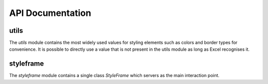 API Documentation
=================

.. _styler-class:

.. py:class:: Styler(bg_color=None, bold=False, font=utils.fonts.arial, font_size=12, font_color=None, number_format=utils.number_formats.general, protection=False, underline=None,border_type=utils.borders.thin, horizontal_alignment=utils.horizontal_alignments.center, vertical_alignment=utils.vertical_alignments.center, wrap_text=True, shrink_to_fit=True, fill_pattern_type=utils.fill_pattern_types.solid, indent=0, comment_author=None, comment_text=None, text_rotation=0)

    Used to represent a style.

    :param bg_color: The background color
    :type bg_color: str: one of :ref:`utils.colors <utils.colors_>`, hex string or color name ie `'yellow'` Excel supports
    :param bool bold: If `True`, a bold typeface is used
    :param font: The font to use
    :type font: str: one of :ref:`utils.fonts <utils.fonts_>` or other font name Excel supports
    :param int font_size: The font size
    :param font_color: The font color
    :type font_color: str: one of :ref:`utils.colors <utils.colors_>`, hex string or color name ie `'yellow'` Excel supports
    :param number_format: The format of the cell's value
    :type number_format: str: one of :ref:`utils.number_formats <utils.number_formats_>` or any other format Excel supports
    :param bool protection: If `True`, the cell/column will be write-protected
    :param underline: The underline type
    :type underline: str: one of :ref:`utils.underline <utils.underline_>` or any other underline Excel supports
    :param border_type: The border type
    :type border_type: str: one of :ref:`utils.borders <utils.borders_>` or any other border type Excel supports
    :param horizontal_alignment: Text's horizontal alignment
    :type horizontal_alignment: str: one of :ref:`utils.horizontal_alignments <utils.horizontal_alignments_>` or any other horizontal alignment Excel supports
    :param vertical_alignment: Text's vertical alignment
    :type vertical_alignment: str: one of :ref:`utils.vertical_alignments <utils.vertical_alignments_>` or any other vertical alignment Excel supports
    :param bool wrap_text:
    :param bool shrink_to_fit:
    :param fill_pattern_type: Cells's fill pattern type
    :type fill_pattern_type: str: one of :ref:`utils.fill_pattern_types <utils.fill_pattern_types_>` or any other fill pattern type Excel supports
    :param int indent:
    :param str comment_author:
    :param str comment_text:
    :param int text_rotation: Integer in the range 0 - 180

    .. py:method:: combine(styles)

        A classmethod used to combine :ref:`Styler <styler-class>` objects. The right-most object has precedence.
        For example:

        ::

            Styler.combine(Styler(bg_color='yellow', font_size=24), Styler(bg_color='blue'))

        will return

        ::

            Styler(bg_color='blue', font_size=24)

        :param styles: Iterable of Styler objects
        :type styles: list or tuple or set
        :return: self
        :rtype: :ref:`Styler <styler-class>`

    .. py:method:: to_openpyxl_style

        :return: `openpyxl` style object.

=====
utils
=====

.. py:module:: utils

The `utils` module contains the most widely used values for styling elements such as colors and border types for convenience.
It is possible to directly use a value that is not present in the utils module as long as Excel recognises it.

.. _utils.number_formats_:

.. py:class:: number_formats

    .. py:attribute:: general = 'General'
    .. py:attribute:: general_integer = '0'
    .. py:attribute:: general_float = '0.00'
    .. py:attribute:: percent = '0.0%'
    .. py:attribute:: thousands_comma_sep = '#,##0'
    .. py:attribute:: date = 'DD/MM/YY'
    .. py:attribute:: time_24_hours = 'HH:MM'
    .. py:attribute:: time_24_hours_with_seconds = 'HH:MM:SS'
    .. py:attribute:: time_12_hours = 'h:MM AM/PM'
    .. py:attribute:: time_12_hours_with_seconds = 'h:MM:SS AM/PM'
    .. py:attribute:: date_time = 'DD/MM/YY HH:MM'
    .. py:attribute:: date_time_with_seconds = 'DD/MM/YY HH:MM:SS'

    .. py:method:: decimal_with_num_of_digits(num_of_digits)

        :param int num_of_digits: Number of digits after the decimal point
        :return: A format string that represents a floating point number with the provided number of digits after the
            decimal point. For example, ``utils.number_formats.decimal_with_num_of_digits(2)`` will return ``'0.00'``
        :rtype: str

.. _utils.colors_:

.. py:class:: colors

   .. py:attribute:: white = op_colors.WHITE
   .. py:attribute:: blue = op_colors.BLUE
   .. py:attribute:: dark_blue = op_colors.DARKBLUE
   .. py:attribute:: yellow = op_colors.YELLOW
   .. py:attribute:: dark_yellow = op_colors.DARKYELLOW
   .. py:attribute:: green = op_colors.GREEN
   .. py:attribute:: dark_green = op_colors.DARKGREEN
   .. py:attribute:: black = op_colors.BLACK
   .. py:attribute:: red = op_colors.RED
   .. py:attribute:: dark_red = op_colors.DARKRED
   .. py:attribute:: purple = '800080'
   .. py:attribute:: grey = 'D3D3D3'

.. _utils.fonts_:

.. py:class:: fonts

   .. py:attribute:: aegean = 'Aegean'
   .. py:attribute:: aegyptus = 'Aegyptus'
   .. py:attribute:: aharoni = 'Aharoni CLM'
   .. py:attribute:: anaktoria = 'Anaktoria'
   .. py:attribute:: analecta = 'Analecta'
   .. py:attribute:: anatolian = 'Anatolian'
   .. py:attribute:: arial = 'Arial'
   .. py:attribute:: calibri = 'Calibri'
   .. py:attribute:: david = 'David CLM'
   .. py:attribute:: dejavu_sans = 'DejaVu Sans'
   .. py:attribute:: ellinia = 'Ellinia CLM'

.. _utils.borders_:

.. py:class:: borders

   .. py:attribute:: dash_dot = 'dashDot'
   .. py:attribute:: dash_dot_dot = 'dashDotDot'
   .. py:attribute:: dashed = 'dashed'
   .. py:attribute:: default_grid = 'default_grid'
   .. py:attribute:: dotted = 'dotted'
   .. py:attribute:: double = 'double'
   .. py:attribute:: hair = 'hair'
   .. py:attribute:: medium = 'medium'
   .. py:attribute:: medium_dash_dot = 'mediumDashDot'
   .. py:attribute:: medium_dash_dot_dot = 'mediumDashDotDot'
   .. py:attribute:: medium_dashed = 'mediumDashed'
   .. py:attribute:: slant_dash_dot = 'slantDashDot'
   .. py:attribute:: thick = 'thick'
   .. py:attribute:: thin = 'thin'

.. _utils.horizontal_alignments_:

.. py:class:: horizontal_alignments

    .. py:attribute:: general = 'general'
    .. py:attribute:: left = 'left'
    .. py:attribute:: center = 'center'
    .. py:attribute:: right = 'right'
    .. py:attribute:: fill = 'fill'
    .. py:attribute:: justify = 'justify'
    .. py:attribute:: center_continuous = 'centerContinuous'
    .. py:attribute:: distributed = 'distributed'

.. _utils.vertical_alignments_:

.. py:class:: vertical_alignments

    .. py:attribute:: top = 'top'
    .. py:attribute:: center = 'center'
    .. py:attribute:: bottom = 'bottom'
    .. py:attribute:: justify = 'justify'
    .. py:attribute:: distributed = 'distributed'

.. _utils.underline_:

.. py:class:: underline

   .. py:attribute:: single = 'single'
   .. py:attribute:: double = 'double'

.. _utils.fill_pattern_types_:

.. py:class:: fill_pattern_types

  .. py:attribute:: solid = 'solid'
  .. py:attribute:: dark_down = 'darkDown'
  .. py:attribute:: dark_gray = 'darkGray'
  .. py:attribute:: dark_grid = 'darkGrid'
  .. py:attribute:: dark_horizontal = 'darkHorizontal'
  .. py:attribute:: dark_trellis = 'darkTrellis'
  .. py:attribute:: dark_up = 'darkUp'
  .. py:attribute:: dark_vertical = 'darkVertical'
  .. py:attribute:: gray0625 = 'gray0625'
  .. py:attribute:: gray125 = 'gray125'
  .. py:attribute:: light_down = 'lightDown'
  .. py:attribute:: light_gray = 'lightGray'
  .. py:attribute:: light_grid = 'lightGrid'
  .. py:attribute:: light_horizontal = 'lightHorizontal'
  .. py:attribute:: light_trellis = 'lightTrellis'
  .. py:attribute:: light_up = 'lightUp'
  .. py:attribute:: light_vertical = 'lightVertical'
  .. py:attribute:: medium_gray = 'mediumGray'

.. _utils.conditional_formatting_types_:

.. py:class:: conditional_formatting_types

    .. py:attribute:: num = 'num'
    .. py:attribute:: percent = 'percent'
    .. py:attribute:: max = 'max'
    .. py:attribute:: min = 'min'
    .. py:attribute:: formula = 'formula'
    .. py:attribute:: percentile = 'percentile'

==========
styleframe
==========

.. py:module:: styleframe

The `styleframe` module contains a single class `StyleFrame` which servers as the main interaction point.

.. py:class:: StyleFrame(obj, styler_obj=None)

    Represent a stylized dataframe

    :param obj: Any object that pandas' dataframe can be initialized with: an existing dataframe, a dictionary,
          a list of dictionaries or another StyleFrame.
    :param styler_obj: A Styler object. Will be used as the default style of all cells.
    :type styler_obj: :ref:`Styler <styler-class>`

    .. _apply_style_by_indexes_:

    .. py:method:: apply_style_by_indexes(indexes_to_style, styler_obj, cols_to_style=None, height=None, complement_style=None, complement_height=None, overwrite_default_style=True)

        :param indexes_to_style: The StyleFrame indexes to style. Usually passed as pandas selecting syntax.
                          For example, ``sf[sf['some_col'] = 20]``
        :type indexes_to_style: list or tuple or int or Container
        :param styler_obj: `Styler` object that contains the style which will be applied to indexes in `indexes_to_style`
        :type styler_obj: :ref:`Styler <styler-class>`
        :param cols_to_style: The column names to apply the provided style to. If ``None`` all columns will be styled.
        :type cols_to_style: None or str or list[str] or tuple[str] or set[str]
        :param height: If provided, height for rows whose indexes are in indexes_to_style.
        :type height: None or int or float
        :param complement_style: `Styler` object that contains the style which will be applied to indexes not in `indexes_to_style`
        :type complement_style: None or :ref:`Styler <styler-class>`
        :param complement_height: Height for rows whose indexes are not in indexes_to_style. If not provided then
                `height` will be used (if provided).
        :type complement_height: None or int or float
        :param bool overwrite_default_style: If `True`, the default style (the style used when initializing StyleFrame)
                will be overwritten. If `False` then the default style and the provided style wil be combined using
                Styler.combine method.
        :return: self
        :rtype: StyleFrame

    .. py:method:: apply_column_style(cols_to_style, styler_obj, style_header=False, use_default_formats=True, width=None, overwrite_default_style=True)

        :param cols_to_style: The column names to style.
        :type cols_to_style: str or list or tuple or set
        :param styler_obj: A `Styler` object.
        :type styler_obj: :ref:`Styler <styler-class>`
        :param bool style_header: If `True`, the column(s) header will also be styled.
        :param bool use_default_formats: If `True`, the default formats for date and times will be used.
        :param width: If provided, the new width for the specified columns.
        :type width: None or int or float
        :param bool overwrite_default_style: (bool) If `True`, the default style (the style used when initializing StyleFrame)
                will be overwritten. If `False` then the default style and the provided style wil be combined using
                Styler.combine method.
        :return: self
        :rtype: StyleFrame

    .. py:method:: apply_headers_style(styler_obj, style_index_header, cols_to_style)

        :param styler_obj: A `Styler` object.
        :type styler_obj: :ref:`Styler <styler-class>`
        :param bool style_index_header: If True then the style will also be applied to the header of the index column
        :param cols_to_style: the columns to apply the style to, if not provided all the columns will be styled
        :type cols_to_style: None or str or list[str] or tuple[str] or set[str]
        :return: self
        :rtype: StyleFrame

    .. py:method:: style_alternate_rows(styles)

        .. note:: ``style_alternate_rows`` also accepts all arguments that :ref:`StyleFrame.apply_style_by_indexes <apply_style_by_indexes_>` accepts as kwargs.

        :param styles: List, tuple or set of :ref:`Styler <styler-class>` objects to be applied to rows in an alternating manner
        :type styles: list[:ref:`Styler <styler-class>`] or tuple[:ref:`Styler <styler-class>`] or set[:ref:`Styler <styler-class>`]
        :return: self
        :rtype: StyleFrame

    .. py:method:: rename(columns, inplace=False)

        :param dict columns: A dictionary from old columns names to new columns names.
        :param bool inplace: If `False`, a new StyleFrame object will be returned. If `True`, renames the columns inplace.
        :return: self if inplace is `True`, new StyleFrame object is `False`
        :rtype: StyleFrame

    .. py:method:: set_column_width(columns, width)

        :param columns: Column name(s) or index(es).
        :type columns: str or list[str] or tuple[str] or int or list[int] or tuple[int]
        :param width: The new width for the specified columns.
        :type width: int or float
        :return: self
        :rtype: StyleFrame

    .. py:method:: set_column_width_dict(col_width_dict)

        :param col_width_dict: A dictionary from column names to width.
        :type col_width_dict: dict[str, int or float]
        :return: self
        :rtype: StyleFrame

    .. py:method:: set_row_height(rows, height)

        :param rows: Row(s) index.
        :type rows: int or list[int] or tuple[int] or set[int]
        :param height: The new height for the specified indexes.
        :type height: int or float
        :return: self
        :rtype: StyleFrame

    .. py:method:: set_row_height_dict(row_height_dict)

        :param row_height_dict: A dictionary from row indexes to height.
        :type row_height_dict: dict[int, int or float]
        :return: self
        :rtype: StyleFrame

    .. py:method:: add_color_scale_conditional_formatting(start_type, start_value, start_color, end_type, end_value, end_color, mid_type=None, mid_value=None, mid_color=None, columns_range=None)

        :param start_type: The type for the minimum bound
        :type start_type: str: one of :ref:`utils.conditional_formatting_types <utils.conditional_formatting_types_>` or any other type Excel supports
        :param start_value: The threshold for the minimum bound
        :param start_color: The color for the minimum bound
        :type start_color: str: one of :ref:`utils.colors <utils.colors_>`, hex string or color name ie `'yellow'` Excel supports
        :param end_type: The type for the maximum bound
        :type end_type: str: one of :ref:`utils.conditional_formatting_types <utils.conditional_formatting_types_>` or any other type Excel supports
        :param end_value: The threshold for the maximum bound
        :param end_color: The color for the maximum bound
        :type end_color: str: one of :ref:`utils.colors <utils.colors_>`, hex string or color name ie `'yellow'` Excel supports
        :param mid_type: The type for the middle bound
        :type mid_type: None or str: one of :ref:`utils.conditional_formatting_types <utils.conditional_formatting_types_>` or any other type Excel supports
        :param mid_value: The threshold for the middle bound
        :param mid_color: The color for the middle bound
        :type mid_color: None or str: one of :ref:`utils.colors <utils.colors_>`, hex string or color name ie `'yellow'` Excel supports
        :param columns_range: A two-elements list or tuple of columns to which the conditional formatting will be added
                to.
                If not provided at all the conditional formatting will be added to all columns.
                If a single element is provided then the conditional formatting will be added to the provided column.
                If two elements are provided then the conditional formatting will start in the first column and end in the second.
                The provided columns can be a column name, letter or index.
        :type columns_range: None or list[str or int] or tuple[str or int])
        :return: self
        :rtype: StyleFrame

    .. py:method:: read_excel(path, sheet_name=0, read_style=False, use_openpyxl_styles=False, read_comments=False)

        A classmethod used to create a StyleFrame object from an existing Excel.

        .. note:: ``read_excel`` also accepts all arguments that ``pandas.read_excel`` accepts as kwargs.

        :param str path: The path to the Excel file to read.
        :param sheetname:
              .. deprecated:: 1.6
                 Use ``sheet_name`` instead.
        :param sheet_name: The sheet name to read. If an integer is provided then it be used as a zero-based
                sheet index. Default is 0.
        :type sheet_name: str or int
        :param bool read_style: If `True` the sheet's style will be loaded to the returned StyleFrame object.
        :param bool use_openpyxl_styles: If `True` (and `read_style` is also `True`) then the styles in the returned
            StyleFrame object will be Openpyxl's style objects. If `False`, the styles will be :ref:`Styler <styler-class>` objects.

            .. note:: Using ``use_openpyxl_styles=False`` is useful if you are going to filter columns or rows by style, for example:

                     ::

                        sf = sf[[col for col in sf.columns if col.style.font == utils.fonts.arial]]

        :param bool read_comments: If `True` (and `read_style` is also `True`) cells' comments will be loaded to the returned StyleFrame object. Note
                that reading comments without reading styles is currently not supported.

        :return: StyleFrame object
        :rtype: StyleFrame

    .. py:method:: read_excel_as_template(path, df, use_df_boundaries=False)

        A classmethod used to create a StyleFrame object from excel template with the data from the given dataframe.

        .. note:: ``read_excel_as_template`` also accepts all arguments that ``read_excel`` accepts as kwargs except for ``read_style`` which must be ``True``.

        :param str path: The path to the Excel file to read.
        :param pandas.DataFrame df: The data to apply to the given template.
        :param bool use_df_boundarie: If True the template will be cut according to the boundaries of the given DataFrame.

        :return: StyleFrame object
        :rtype: StyleFrame

    .. py:method:: to_excel(excel_writer='output.xlsx', sheet_name='Sheet1', allow_protection=False, right_to_left=False, columns_to_hide=None, row_to_add_filters=None, columns_and_rows_to_freeze=None, best_fit=None)

        .. note:: ``to_excel`` also accepts all arguments that ``pandas.DataFrame.to_excel`` accepts as kwargs.

        :param excel_writer: File path or existing ExcelWriter
        :type excel_writer: str or pandas.ExcelWriter or pathlib.Path
        :param str sheet_name: Name of sheet the StyleFrame will be exported to
        :param bool allow_protection: Allow to protect the cells that specified as protected. If used ``protection=True``
            in a Styler object this must be set to `True`.
        :param bool right_to_lef: Makes the sheet right-to-left.
        :param columns_to_hide: Columns names to hide.
        :type columns_to_hide: None or str or list or tuple or set
        :param row_to_add_filters: Add filters to the given row index, starts from 0 (which will add filters to header row).
        :type row_to_add_filters: None or int
        :param columns_and_rows_to_freeze: Column and row string to freeze.
            For example "C3" will freeze columns: A, B and rows: 1, 2.
        :type columns_and_rows_to_freeze: None or str
        :param best_fit: single column, list, set or tuple of columns names to attempt to best fit the width for.

            .. note:: ``best_fit`` will attempt to calculate the correct column-width based on the longest value in each provided
                      column. However this isn't guaranteed to work for all fonts (works best with monospaced fonts). The formula
                      used to calculate a column's width is equivalent to

                      ::

                        (len(longest_value_in_column) + A_FACTOR) * P_FACTOR

                      The default values for ``A_FACTOR`` and ``P_FACTOR`` are 13 and 1.3 respectively, and can be modified before
                      calling ``StyleFrame.to_excel`` by directly modifying ``StyleFrame.A_FACTOR`` and ``StyleFrame.P_FACTOR``

        :type best_fit: None or str or list or tuple or set
        :return: self
        :rtype: StyleFrame
